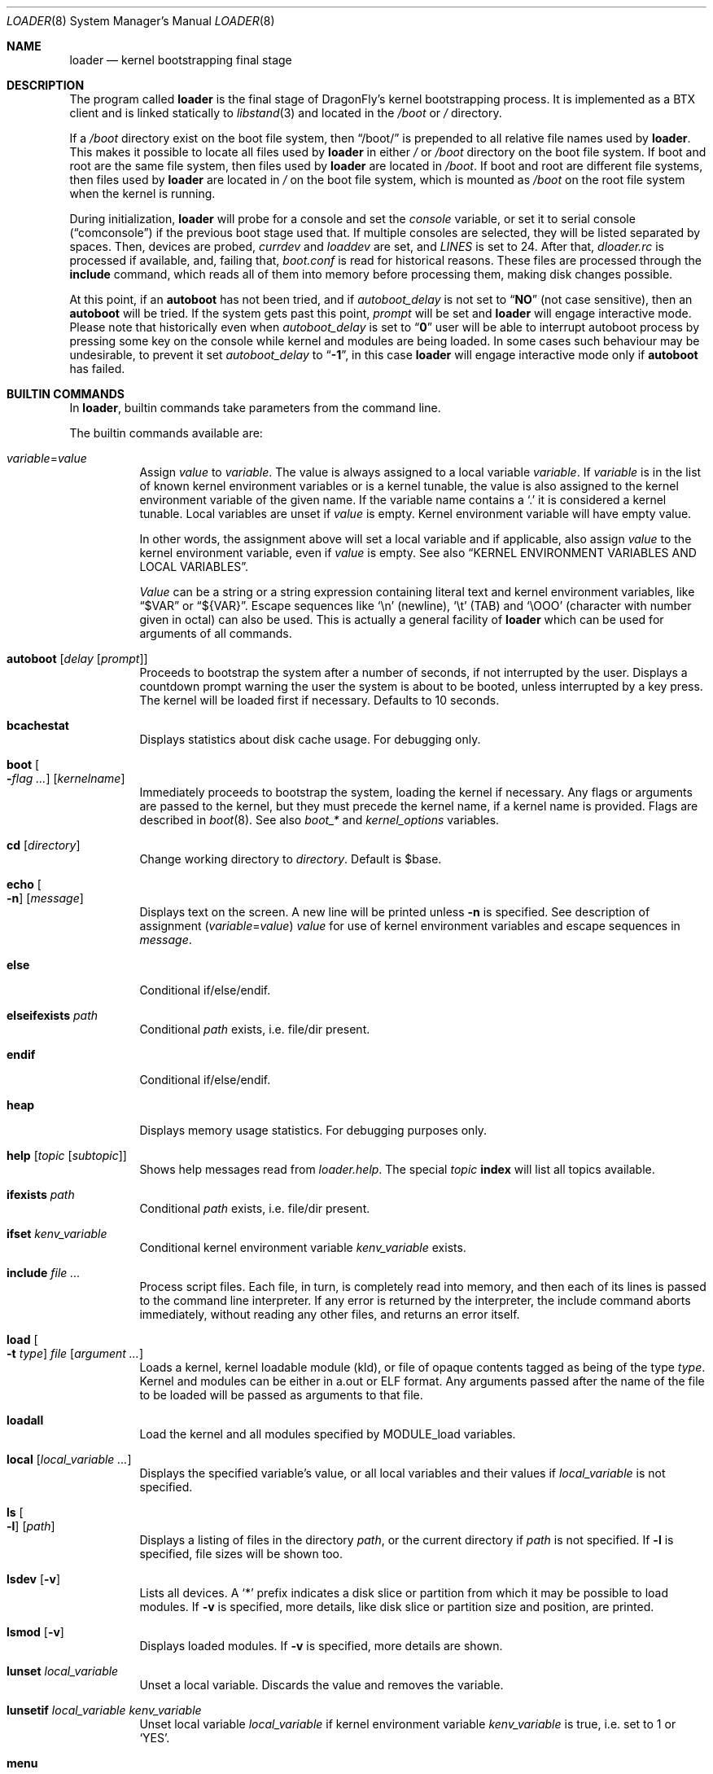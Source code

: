 .\"
.\" Copyright (c) 1999 Daniel C. Sobral
.\" All rights reserved.
.\"
.\" Redistribution and use in source and binary forms, with or without
.\" modification, are permitted provided that the following conditions
.\" are met:
.\" 1. Redistributions of source code must retain the above copyright
.\"    notice, this list of conditions and the following disclaimer.
.\" 2. Redistributions in binary form must reproduce the above copyright
.\"    notice, this list of conditions and the following disclaimer in the
.\"    documentation and/or other materials provided with the distribution.
.\"
.\" THIS SOFTWARE IS PROVIDED BY THE AUTHOR AND CONTRIBUTORS ``AS IS'' AND
.\" ANY EXPRESS OR IMPLIED WARRANTIES, INCLUDING, BUT NOT LIMITED TO, THE
.\" IMPLIED WARRANTIES OF MERCHANTABILITY AND FITNESS FOR A PARTICULAR PURPOSE
.\" ARE DISCLAIMED.  IN NO EVENT SHALL THE AUTHOR OR CONTRIBUTORS BE LIABLE
.\" FOR ANY DIRECT, INDIRECT, INCIDENTAL, SPECIAL, EXEMPLARY, OR CONSEQUENTIAL
.\" DAMAGES (INCLUDING, BUT NOT LIMITED TO, PROCUREMENT OF SUBSTITUTE GOODS
.\" OR SERVICES; LOSS OF USE, DATA, OR PROFITS; OR BUSINESS INTERRUPTION)
.\" HOWEVER CAUSED AND ON ANY THEORY OF LIABILITY, WHETHER IN CONTRACT, STRICT
.\" LIABILITY, OR TORT (INCLUDING NEGLIGENCE OR OTHERWISE) ARISING IN ANY WAY
.\" OUT OF THE USE OF THIS SOFTWARE, EVEN IF ADVISED OF THE POSSIBILITY OF
.\" SUCH DAMAGE.
.\"
.\" $FreeBSD: src/sys/boot/common/loader.8,v 1.57 2003/06/29 20:57:55 brueffer Exp $
.\"
.Dd July 23, 2015
.Dt LOADER 8
.Os
.Sh NAME
.Nm loader
.Nd kernel bootstrapping final stage
.Sh DESCRIPTION
The program called
.Nm
is the final stage of
.Dx Ns 's
kernel bootstrapping process.
It is implemented as a
.Tn BTX
client and is linked statically to
.Xr libstand 3
and located in the
.Pa /boot
or
.Pa /
directory.
.Pp
If a
.Pa /boot
directory exist on the boot file system, then
.Dq /boot/
is prepended to all relative file names used by
.Nm .
This makes it possible to locate all files used by
.Nm
in either
.Pa /
or
.Pa /boot
directory on the boot file system.
If boot and root are the same file system, then files used by
.Nm
are located in
.Pa /boot .
If boot and root are different file systems, then files used by
.Nm
are located in
.Pa /
on the boot file system, which is mounted as
.Pa /boot
on the root file system when the kernel is running.
.Pp
During initialization,
.Nm
will probe for a console and set the
.Va console
variable, or set it to serial console
.Pq Dq comconsole
if the previous boot stage used that.
If multiple consoles are selected, they will be listed separated by spaces.
Then, devices are probed,
.Va currdev
and
.Va loaddev
are set, and
.Va LINES
is set to 24.
After that,
.Pa dloader.rc
is processed if available, and, failing that,
.Pa boot.conf
is read for historical reasons.
These files are processed through the
.Ic include
command, which reads all of them into memory before processing them,
making disk changes possible.
.Pp
At this point, if an
.Ic autoboot
has not been tried, and if
.Va autoboot_delay
is not set to
.Dq Li NO
(not case sensitive), then an
.Ic autoboot
will be tried.
If the system gets past this point,
.Va prompt
will be set and
.Nm
will engage interactive mode.
Please note that historically even when
.Va autoboot_delay
is set to
.Dq Li 0
user will be able to interrupt autoboot process by pressing some key
on the console while kernel and modules are being loaded.
In some
cases such behaviour may be undesirable, to prevent it set
.Va autoboot_delay
to
.Dq Li -1 ,
in this case
.Nm
will engage interactive mode only if
.Ic autoboot
has failed.
.Sh BUILTIN COMMANDS
In
.Nm ,
builtin commands take parameters from the command line.
.Pp
The builtin commands available are:
.Pp
.Bl -tag -width indent -compact
.It Ar variable Ns = Ns Ar value
Assign
.Ar value
to
.Ar variable .
The value is always assigned to a local variable
.Ar variable .
If
.Ar variable
is in the list of known kernel environment variables or is a kernel tunable,
the value is also assigned to the kernel environment variable of the
given name.
If the variable name contains a
.Ql .\&
it is considered a kernel tunable.
Local variables are unset if
.Ar value
is empty.
Kernel environment variable will have empty value.
.Pp
In other words, the assignment above will set a local variable and
if applicable, also assign
.Ar value
to the kernel environment variable, even if
.Ar value
is empty.
See also
.Sx KERNEL ENVIRONMENT VARIABLES AND LOCAL VARIABLES .
.Pp
.Ar Value
can be a string or a string expression containing literal text and
kernel environment variables, like
.Dq $VAR
or
.Dq ${VAR} .
Escape sequences like
.Ql \en
(newline),
.Ql \et
(TAB) and
.Ql \eOOO
(character with number given in octal)
can also be used.
This is actually a general facility of
.Nm
which can be used for arguments of all commands.
.Pp
.It Ic autoboot Op Ar delay Op Ar prompt
Proceeds to bootstrap the system after a number of seconds, if not
interrupted by the user.
Displays a countdown prompt
warning the user the system is about to be booted,
unless interrupted by a key press.
The kernel will be loaded first if necessary.
Defaults to 10 seconds.
.Pp
.It Ic bcachestat
Displays statistics about disk cache usage.
For debugging only.
.Pp
.It Ic boot Oo Fl Ns Ar flag ... Oc Op Ar kernelname
Immediately proceeds to bootstrap the system, loading the kernel
if necessary.
Any flags or arguments are passed to the kernel, but they
must precede the kernel name, if a kernel name is provided.
Flags are described in
.Xr boot 8 .
See also
.Va boot_*
and
.Va kernel_options
variables.
.Pp
.It Ic cd Op Ar directory
Change working directory to
.Ar directory .
Default is $base.
.Pp
.It Ic echo Oo Fl n Oc Op Ar message
Displays text on the screen.
A new line will be printed unless
.Fl n
is specified.
See description of assignment
.Pq Ar variable Ns = Ns Ar value
.Ar value
for use of kernel environment variables and escape sequences in
.Ar message .
.Pp
.It Ic else
Conditional if/else/endif.
.Pp
.It Ic elseifexists Ar path
Conditional
.Ar path
exists, i.e.\& file/dir present.
.Pp
.It Ic endif
Conditional if/else/endif.
.Pp
.It Ic heap
Displays memory usage statistics.
For debugging purposes only.
.Pp
.It Ic help Op Ar topic Op Ar subtopic
Shows help messages read from
.Pa loader.help .
The special
.Ar topic
.Cm index
will list all topics available.
.Pp
.It Ic ifexists Ar path
Conditional
.Ar path
exists, i.e.\& file/dir present.
.Pp
.It Ic ifset Ar kenv_variable
Conditional kernel environment variable
.Ar kenv_variable
exists.
.Pp
.It Ic include Ar
Process script files.
Each file, in turn, is completely read into memory,
and then each of its lines is passed to the command line interpreter.
If any error is returned by the interpreter, the include
command aborts immediately, without reading any other files, and
returns an error itself.
.Pp
.It Ic load Oo Fl t Ar type Oc Ar file Op Ar argument ...
Loads a kernel, kernel loadable module (kld), or file of opaque
contents tagged as being of the type
.Ar type .
Kernel and modules can be either in a.out or
.Tn ELF
format.
Any arguments passed after the name of the file to be loaded
will be passed as arguments to that file.
.Pp
.It Ic loadall
Load the kernel and all modules specified by MODULE_load variables.
.Pp
.It Ic local Op Ar local_variable ...
Displays the specified variable's value, or all local variables and their
values if
.Ar local_variable
is not specified.
.Pp
.It Ic ls Oo Fl l Oc Op Ar path
Displays a listing of files in the directory
.Ar path ,
or the current directory if
.Ar path
is not specified.
If
.Fl l
is specified, file sizes will be shown too.
.Pp
.It Ic lsdev Op Fl v
Lists all devices.
A
.Sq *
prefix indicates a disk slice or partition from which it may be
possible to load modules.
If
.Fl v
is specified, more details,
like disk slice or partition size and position, are printed.
.Pp
.It Ic lsmod Op Fl v
Displays loaded modules.
If
.Fl v
is specified, more details are shown.
.Pp
.It Ic lunset Ar local_variable
Unset a local variable.
Discards the value and removes the variable.
.Pp
.It Ic lunsetif Ar local_variable kenv_variable
Unset local variable
.Ar local_variable
if kernel environment variable
.Ar kenv_variable
is true, i.e.\& set to 1 or
.Ql YES .
.Pp
.It Ic menu
Run menu system.
.Pp
.It Ic menuadd Ar command_line
Add script line for the current menu item.
.Pp
.It Ic menuclear
Clear all menu items.
.Pp
.It Ic menuitem Ar key description
Start a new menu item.
When running the menu system, a line with
.Ar key
and
.Ar description
is displayed, and an item is chosen by pressing
.Ar key .
.Pp
.It Ic more Ar
Display the files specified, with a pause at each
.Va LINES
displayed.
.Pp
.It Ic optcd Op Ar directory
Change the working directory to
.Ar directory .
Default is $base.
Ignore errors.
This command is like
.Ic cd ,
but ignores errors when changing the directory.
.Pp
.It Ic optinclude Ar
Process script files.
Ignore errors.
This command is like
.Ic include ,
but ignores errors while executing commands in included files.
.Pp
.It Ic pnpscan Op Fl v
Scans for Plug-and-Play devices.
This is not functional at present.
.Pp
.It Ic pwd
Prints the working directory.
.Pp
.It Ic read Oo Fl p Ar prompt Oc Oo Fl t Ar seconds Oc Op Ar kenv_variable
Reads a line of input from the terminal,
storing it in kernel environment variable
.Ar kenv_variable
if specified.
A prompt may be displayed through the
.Fl p
flag.
A timeout can be specified with
.Fl t ,
though it will be canceled at the first key pressed.
.Pp
.It Ic reboot
Immediately reboots the system.
.Pp
.It Ic set Ar kenv_variable
.It Ic set Ar kenv_variable Ns = Ns Ar value
Set kernel environment variable
.Ar kenv_variable
to the given value,
if no
.Ar value
is given, the empty string is the value.
.Pp
.It Ic show Op Ar kenv_variable
Displays the specified kernel environment variable's value,
or all variables and their values if
.Ar kenv_variable
is not specified.
.Pp
.It Ic unload
Removes all modules from memory.
.Pp
.It Ic unset Ar kenv_variable
Removes
.Ar kenv_variable
from the kernel environment.
.Pp
.It Ic \&?
Lists most available commands with a short help text for each.
.El
.Ss KERNEL ENVIRONMENT VARIABLES AND LOCAL VARIABLES
The
.Nm
actually has two different kinds of variables.
These are
kernel environment variables,
which are visible to the kernel when it is started,
and a separate space of local variables used by
.Nm ,
which are not available to the kernel.
.Pp
Both local variable and kernel environment variable
of the same name are changed by assignment
.Pq Ar variable Ns = Ns Ar value .
.Pp
Kernel environment variables can be set and unset through the
.Ic set
and
.Ic unset
builtins, and can have their values examined through the
.Ic show
and
.Ic ifset
builtins.
Variables in command arguments or
.Ar value
in assignments
.Dq ( $VAR
and
.Dq ${VAR} )
refers to kernel environment variables.
.Pp
Local variables can be unset with
.Ic lunset
and
.Ic lunsetif
builtin, and can have their values examined through the
.Ic local
builtin.
.Pp
Notice that these environment variables are not inherited by any shell
after the system has been booted, but can be examined by
.Xr kenv 1 .
.Pp
Note that a variable can have two instances with differnet values:
both a local variable instance and a kernel environment variable instance
can exist for the same name and with different values.
This can cause confusion and is seldom done on purpose.
.Pp
A few variables are set automatically by
.Nm .
Others can affect the behavior of either
.Nm
or the kernel at boot.
Some options may require a value,
while others define behavior just by being set.
Both types of variables are described below.
.Bl -tag -width indent
.It Va acpi_load
Used for handling automatic loading of the
.Xr acpi 4
module.
To disable automatic loading of the ACPI module use:
.Pp
.Dl lunset acpi_load
.Dl set hint.acpi.0.disabled=1
.It Va autoboot_delay
Number of seconds
.Ic autoboot
and
.Ic menu
will wait before booting.
If this variable is not defined,
.Ic autoboot
will default to 10 seconds.
.Pp
If set to
.Dq Li NO ,
no
.Ic autoboot
will be automatically attempted after processing
.Pa dloader.rc ,
though explicit
.Ic autoboot Ns 's
will be processed normally, defaulting to 10 seconds delay.
.Pp
If set to
.Dq Li 0 ,
no delay will be inserted, but user still will be able to interrupt
.Ic autoboot
process and escape into the interactive mode by pressing some key
on the console while kernel and
modules are being loaded.
.Pp
If set to
.Dq Li -1 ,
no delay will be inserted and
.Nm
will engage interactive mode only if
.Ic autoboot
has failed for some reason.
.It Va boot_askname
Instructs the kernel to prompt the user for the name of the root device
when the kernel is booted.
.It Va boot_ddb
Instructs the kernel to start in the DDB debugger, rather than
proceeding to initialize when booted.
.It Va boot_gdb
Selects gdb-remote mode for the kernel debugger by default.
.It Va boot_single
Prevents the kernel from initiating a multi-user startup; instead single-user
mode will be entered when the kernel has finished device probing.
.It Va boot_verbose
Setting this variable causes extra debugging information to be printed
by the kernel during and after the boot phase.
.It Va bootfile
List of semicolon-separated search path for bootable kernels.
The default is
.Dq Li kernel .
.It Va comconsole_speed
Defines the speed of the serial console (i386 and amd64 only).
If the previous boot stage indicated that a serial console is in use
then this variable is initialized to the current speed of the console
serial port.
Otherwise it is set to 9600 unless this was overridden using the
.Va BOOT_COMCONSOLE_SPEED
variable when
.Nm
was compiled.
Changes to the
.Va comconsole_speed
variable take effect immediately.
.It Va console
Defines the current console or consoles.
Multiple consoles may be specified.
In that case, the first listed console will become the default console for
userland output (e.g.\& from
.Xr init 8 ) .
.It Va currdev
Selects the default device.
Syntax for devices is odd.
.It Va default_kernel
Selects default kernel loaded by
.Ic menu
command.
Defaults to
.Pa kernel .
.It Va dumpdev
The name of a device where the kernel can save a crash dump in case
of a panic.
This automatically sets the
.Va kern.dumpdev
.Xr sysctl 3
.Tn MIB
variable.
.It Va ehci_load
Used for handling automatic loading of the
.Xr ehci 4
module.
To disable automatic loading of the EHCI module use:
.Pp
.Dl lunset ehci_load
.Dl set hint.ehci.0.disabled=1
.It Va xhci_load
Used for handling automatic loading of the
.Xr xhci 4
module.
To disable automatic loading of the XHCI module use:
.Pp
.Dl lunset xhci_load
.Dl set hint.xhci.0.disabled=1
.It Va init_chroot
Directory
.Xr init 8
will
.Fn chroot
to on startup.
By setting this variable
.Dx
can be run from a subdirectory of the root file system.
.It Va init_path
Sets the list of binaries which the kernel will try to run as the initial
process.
The first matching binary is used.
The default list is
.Dq Li /sbin/init:/sbin/oinit:/sbin/init.bak .
.It Va kernel_options
Set kernel boot flags.
See also
.Ic boot
command.
.It Va LINES
Define the number of lines on the screen, to be used by the pager.
.It Va module_path
Sets the list of directories which will be searched for modules named in a
.Nm load
command or implicitly required by a dependency.
The default value for this variable is
.Dq Li ;modules ,
which first searches the current working directory and then
.Pa modules .
.It Va num_ide_disks
Sets the number of IDE disks as a workaround for some problems in
finding the root disk at boot.
This has been deprecated in favor of
.Va root_disk_unit .
.It Va prompt
Value of
.Nm Ns 's
prompt.
Defaults to
.Dq Li OK .
Kernel environment variables can be used in
.Va prompt
by including
.Dq Li ${VAR} .
E.g. (note that
.Ql $
must be escaped with
.Ql \e
to be included in
.Va prompt ) :
.Pp
.Dl "set prompt=\*q\e${currdev} OK\*q"
.It Va root_disk_unit
If the code which detects the disk unit number for the root disk is
confused, e.g.\& by a mix of
.Tn SCSI
and
.Tn IDE
disks, or
.Tn IDE
disks with
gaps in the sequence (e.g.\& no primary slave), the unit number can
be forced by setting this variable.
.Pp
See also
.Va vfs.root.mountfrom
variable.
.It Va rootdev
By default the value of
.Va currdev
is used to set the root file system
when the kernel is booted.
This can be overridden by setting
.Va rootdev
explicitly.
.Pp
See also
.Va vfs.root.mountfrom
variable.
.El
.Pp
Other variables are used to override kernel tunable parameters.
The following
.Nm
tunables are available:
.Bl -tag -width indent
.It Va hw.ioapic_enable
Control use of
.Tn I/O APIC .
Set to 1 to enable, 0 to disable.
Default is 1.
.It Va hw.irq.X.dest
Set irqX's destination to the given
.Tn CPUID ,
which starts from 0.
If the specified value is larger than the last
.Tn CPUID ,
then the first
.Tn CPUID
will be used.
This variable should not be used if
.Tn I/O APIC
use is disabled.
.It Va hw.physmem
Limit the amount of physical memory the system will use.
By default the size is in bytes, but the
.Cm k , K , m , M , g
and
.Cm G
suffixes
are also accepted and indicate kilobytes, megabytes and gigabytes
respectively.
An invalid suffix will result in the variable being ignored by the
kernel.
.It Va hw.usb.hack_defer_exploration
The USB keyboard will sometimes not attach properly unless you set this
variable to 0.
.It Va kern.emergency_intr_enable
Setting this to 1 enables emergency interrupt polling.
All interrupt handlers are executed periodically.
This mode is very expensive and should
only be used to get a system accessible when interrupt routing is
otherwise broken.
It is primarily used by kernel developers to debug new systems.
.It Va kern.emergency_intr_freq
Set the polling rate for the emergency interrupt polling code.
The default is 10 (hz) to dissuade casual use.
If you are doing real work
with emergency interrupt polling mode enabled, it is recommended
that you use a frequency between 100hz and 300hz.
.It Va kern.maxusers
Set the size of a number of statically allocated system tables; see
.Xr tuning 7
for a description of how to select an appropriate value for this tunable.
When set, this tunable replaces the value declared in the kernel
compile-time configuration file.
.It Va kern.ipc.nmbclusters
Set the number of mbuf clusters to be allocated.
The value cannot be set below the default
determined when the kernel was compiled.
Modifies
.Va NMBCLUSTERS .
.It Va kern.mmxopt
Toggles the mmx optimizations for the bcopy/copyin/copyout routines
.It Va kern.user_scheduler
Default userland scheduler (usched).
If set, values can be
.Dq bsd4
or
.Dq dfly .
Default is
.Dq dfly .
.It Va kern.vm.kmem.size
Sets the size of kernel memory (bytes).
This overrides the value determined when the kernel was compiled.
.It Va kern.maxswzone
Limits the amount of
.Tn KVM
to be used to hold swap
meta information, which directly governs the
maximum amount of swap the system can support.
This value is specified in bytes of KVA space
and defaults to 32MBytes on i386 and amd64.
Care should be taken
to not reduce this value such that the actual
amount of configured swap exceeds 1/2 the
kernel-supported swap.
The default of 32MB allows
the kernel to support a maximum of ~7GB of swap.
Only change
this parameter if you need to greatly extend the
.Tn KVM
reservation for other resources such as the
buffer cache or
.Va NMBCLUSTERS .
Modifies kernel option
.Va VM_SWZONE_SIZE_MAX .
.It Va kern.maxbcache
Limits the amount of KVM reserved for use by the
buffer cache, specified in bytes.
The default maximum is 200MB on 32-bit and
unspecified on 64-bit.
This parameter is used to
prevent the buffer cache from eating too much
.Tn KVM
in large-memory machine configurations.
Only mess around with this parameter if you need to
greatly extend the
.Tn KVM
reservation for other resources
such as the swap zone or
.Va NMBCLUSTERS .
Note that
the NBUF parameter will override this limit.
Modifies
.Va VM_BCACHE_SIZE_MAX .
.It Va machdep.disable_mtrrs
Disable the use of
.Sy i686
.Tn MTRRs
(x86 only).
.It Va net.inet.tcp.tcbhashsize
Overrides the compile-time set value of
.Va TCBHASHSIZE
or the preset default of 512.
Must be a power of 2.
.It Va vfs.root.wakedelay
Specify an additional delay (default is 2 seconds if unspecified)
before trying to mount root.
.It Va vfs.root.mountfrom
Specify root file system.
A semicolon separated list of file systems to try
as the kernel root file system.
File system format is file system type and disk store,
separated by colon.
This variable needs to be set when using a boot-only partition, which is
typically mounted on root file system as
.Pa /boot .
.Pp
One file system example:
.Dl hammer:da8s1a
.Pp
One file system
.Nm HAMMER2
multi volume example:
.Dl hammer2:da8s1a:da9s1a
.Pp
Several file systems, boot list, example:
.Dl ufs:da0s1a;hammer2:ad1s1d
.Pp
Each file system in the list will be tried in the order specified
until the mount succeeds.
If all fail, the
.Ql mountroot>
prompt is displayed for manual entry.
.Pp
You may not specify devtab labels here but you can specify paths available to
.Xr devfs 5
such as:
.Dl hammer:serno/L41JYE0G.s1d
.It Va vfs.root.realroot
Root file system and extra options for
.Nm initrd .
See
.Xr mkinitrd 8 .
.It Va nfsroot.iosize
Override the default NFS netbooted root mount io block size.
The default is 8192 which works with most servers.
suggested values are 8192, 16384, or 32768.
.It Va nfsroot.rahead
Override the default read-ahead used by netbooted root mounts.
The default is 4 which is reasonable.  Suggested values are 1 through 8.
.El
.Sh FILES
.Bl -tag -width /boot/defaults/dloader.menu -compact
.It Pa /boot/boot.conf
.Nm
bootstrapping script.
Deprecated
.It Pa /boot/defaults/dloader.menu
.Nm
menu setup commands -- do not change this file
.It Pa /boot/defaults/loader.conf
.Nm
configuration file, see
.Xr loader.conf 5
-- do not change this file
.It Pa /boot/dloader.menu
.Nm
menu setup commands
.It Pa /boot/dloader.rc
.Nm
bootstrapping script
.It Pa /boot/loader
.Nm
itself
.It Pa /boot/loader.conf
.It Pa /boot/loader.conf.local
.Nm
configuration files, see
.Xr loader.conf 5
.It Pa /boot/loader.help
help messages, used by the
.Ic help
command
.El
.Sh EXAMPLES
Boot in single user mode:
.Pp
.Dl loadall
.Dl boot -s
.Pp
Load the kernel, a splash screen, and then autoboot in five seconds.
.Bd -literal -offset indent
load kernel
load splash_bmp
load -t splash_image_data chuckrulez.bmp
autoboot 5
.Ed
.Pp
Set the disk unit of the root device to 2, and then boot.
This would be needed in a system with two IDE disks,
with the second IDE disk hardwired to
.Pa ad2
instead of
.Pa ad1 .
.Bd -literal -offset indent
set root_disk_unit=2
boot kernel
.Ed
.Sh SEE ALSO
.Xr kenv 1 ,
.Xr libstand 3 ,
.Xr acpi 4 ,
.Xr ehci 4 ,
.Xr xhci 4 ,
.Xr loader.conf 5 ,
.Xr tuning 7 ,
.Xr boot 8 ,
.Xr btxld 8 ,
.Xr cryptsetup 8 ,
.Xr lvm 8 ,
.Xr pxeboot 8 ,
.Xr pxeboot_tftp 8 ,
.Xr sysctl 8
.Sh HISTORY
The
.Nm
first appeared in
.Fx 3.1 .
.Nm dloader
was introduced and
.Tn FORTH
removed in
.Dx 2.7 .
.Sh AUTHORS
.An -nosplit
The
.Nm
was written by
.An Michael Smith Aq Mt msmith@FreeBSD.org .
.Pp
.Nm dloader
was written by
.An Matthew Dillon Aq Mt dillon@backplane.com .
.Sh BUGS
A variable can have two instances: local & kernel environment,
this can cause confusion.
